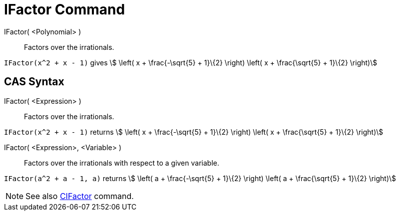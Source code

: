 = IFactor Command
:page-en: commands/IFactor
ifdef::env-github[:imagesdir: /en/modules/ROOT/assets/images]

IFactor( <Polynomial> )::
  Factors over the irrationals.

[EXAMPLE]
====

`++IFactor(x^2 + x - 1)++` gives stem:[ \left( x + \frac{-\sqrt{5} + 1}\{2} \right) \left( x + \frac{\sqrt{5} +
1}\{2} \right)]

====

== CAS Syntax

IFactor( <Expression> )::
  Factors over the irrationals.

[EXAMPLE]
====

`++IFactor(x^2 + x - 1)++` returns stem:[ \left( x + \frac{-\sqrt{5} + 1}\{2} \right) \left( x + \frac{\sqrt{5} +
1}\{2} \right)]

====

IFactor( <Expression>, <Variable> )::
  Factors over the irrationals with respect to a given variable.

[EXAMPLE]
====

`++IFactor(a^2 + a - 1, a)++` returns stem:[ \left( a + \frac{-\sqrt{5} + 1}\{2} \right) \left( a + \frac{\sqrt{5} +
1}\{2} \right)]

====

[NOTE]
====

See also xref:/commands/CIFactor.adoc[CIFactor] command.

====
